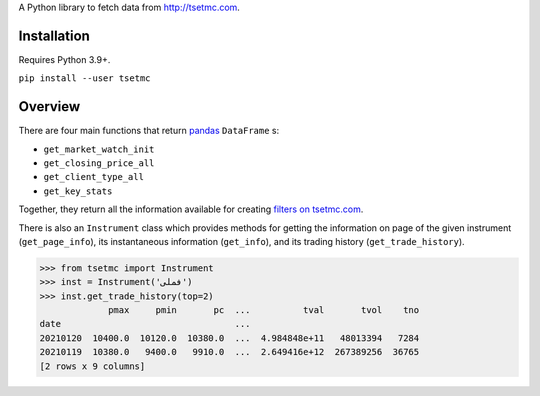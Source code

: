 A Python library to fetch data from http://tsetmc.com.

Installation
------------
Requires Python 3.9+.

``pip install --user tsetmc``

Overview
--------
There are four main functions that return `pandas`_  ``DataFrame`` s:

* ``get_market_watch_init``
* ``get_closing_price_all``
* ``get_client_type_all``
* ``get_key_stats``

Together, they return all the information available for creating `filters on tsetmc.com`_.

There is also an ``Instrument`` class which provides methods for getting the information on page of the given instrument (``get_page_info``),
its instantaneous information (``get_info``), and its trading history (``get_trade_history``).

.. code-block:: python

    >>> from tsetmc import Instrument
    >>> inst = Instrument('فملی')
    >>> inst.get_trade_history(top=2)
                 pmax     pmin       pc  ...          tval       tvol    tno
    date                                 ...
    20210120  10400.0  10120.0  10380.0  ...  4.984848e+11   48013394   7284
    20210119  10380.0   9400.0   9910.0  ...  2.649416e+12  267389256  36765
    [2 rows x 9 columns]

.. _pandas: https://pandas.pydata.org/
.. _filters on tsetmc.com: http://www.tsetmc.com/Loader.aspx?ParTree=15131F

